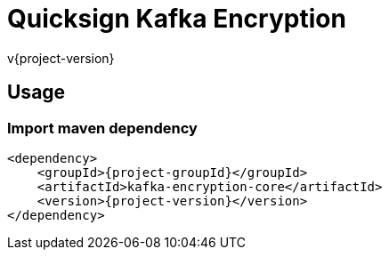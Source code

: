# Quicksign Kafka Encryption

v{project-version}

## Usage

### Import maven dependency

[source,xml,subs="attributes+"]
....
<dependency>
    <groupId>{project-groupId}</groupId>
    <artifactId>kafka-encryption-core</artifactId>
    <version>{project-version}</version>
</dependency>
....
